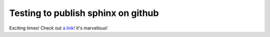 Testing to publish sphinx on github
-----------------------------------

Exciting times!
Check out `a link`_!  It's marvellous!

.. _a link: https://quantypython.github.io/sphinxdoc-test/

